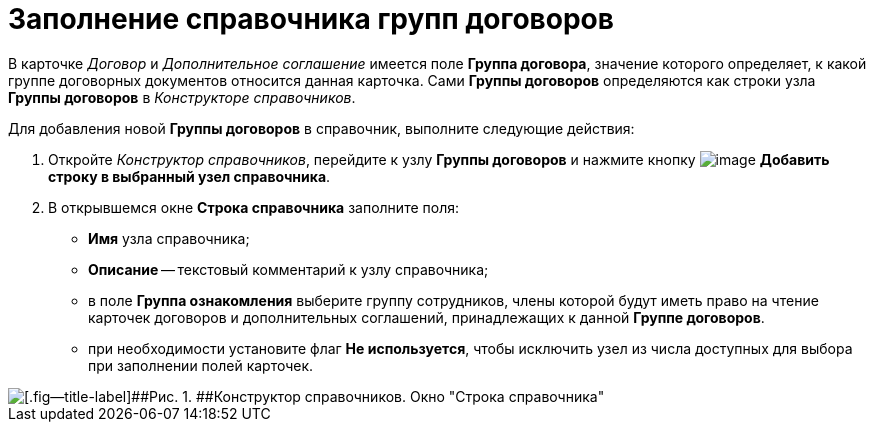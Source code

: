= Заполнение справочника групп договоров

В карточке _Договор_ и _Дополнительное соглашение_ имеется поле [.ph .uicontrol]*Группа договора*, значение которого определяет, к какой группе договорных документов относится данная карточка. Сами *Группы договоров* определяются как строки узла *Группы договоров* в _Конструкторе справочников_.

Для добавления новой *Группы договоров* в справочник, выполните следующие действия:

. Откройте _Конструктор справочников_, перейдите к узлу *Группы договоров* и нажмите кнопку image:buttons/Add_a_String_to_Reference.png[image] [.ph .uicontrol]*Добавить строку в выбранный узел справочника*.
. В открывшемся окне [.keyword .wintitle]*Строка справочника* заполните поля:
* *Имя* узла справочника;
* *Описание* -- текстовый комментарий к узлу справочника;
* в поле *Группа ознакомления* выберите группу сотрудников, члены которой будут иметь право на чтение карточек договоров и дополнительных соглашений, принадлежащих к данной *Группе договоров*.
* при необходимости установите флаг *Не используется*, чтобы исключить узел из числа доступных для выбора при заполнении полей карточек.

image::Designer_Reference_Group_of_Contracts.png[[.fig--title-label]##Рис. 1. ##Конструктор справочников. Окно "Строка справочника"]

